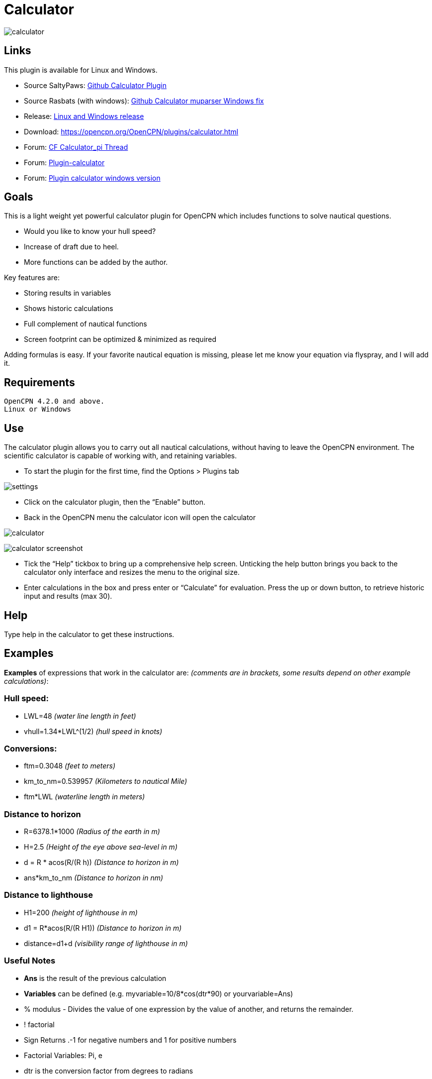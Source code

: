 = Calculator

image:calculator.png[]

== Links

This plugin is available for Linux and Windows.

* Source SaltyPaws: https://github.com/SaltyPaws/calculator_pi[Github Calculator Plugin]
* Source Rasbats (with windows):
https://github.com/Rasbats/calculator_pi[Github Calculator muparser Windows fix]
* Release: https://github.com/Rasbats/calculator_pi/releases[Linux and Windows release]
* Download: https://opencpn.org/OpenCPN/plugins/calculator.html
* Forum: http://www.cruisersforum.com/forums/f134/calculator_pi-new-finished-plugin-for-opencpn-86028.html[CF Calculator_pi Thread]
* Forum: http://www.cruisersforum.com/forums/f134/plugin-calculator[Plugin-calculator]
* Forum: http://www.cruisersforum.com/forums/f134/plugin-calculator-windows-version-178199.html[Plugin calculator windows version]

== Goals

This is a light weight yet powerful calculator plugin for OpenCPN which
includes functions to solve nautical questions.

* Would you like to know your hull speed?
* Increase of draft due to heel.
* More functions can be added by the author.

Key features are:

* Storing results in variables
* Shows historic calculations
* Full complement of nautical functions
* Screen footprint can be optimized & minimized as required

Adding formulas is easy. If your favorite nautical equation is missing,
please let me know your equation via flyspray, and I will add it.

== Requirements

[source,code]
----
OpenCPN 4.2.0 and above.
Linux or Windows
----

== Use

The calculator plugin allows you to carry out all nautical
calculations, without having to leave the OpenCPN environment. The
scientific calculator is capable of working with, and retaining
variables.

* To start the plugin for the first time, find the Options > Plugins tab

image:settings.png[]

* Click on the calculator plugin, then the “Enable” button.
* Back in the OpenCPN menu the calculator icon will open the calculator

image:calculator.png[]

image:calculator_screenshot.png[]

* Tick the “Help” tickbox to bring up a comprehensive help screen.
Unticking the help button brings you back to the calculator only
interface and resizes the menu to the original size.
* Enter calculations in the box and press enter or “Calculate” for
evaluation. Press the up or down button, to retrieve historic input and
results (max 30).

== Help

Type help in the calculator to get these instructions.

== Examples

*Examples* of expressions that work in the calculator are: _(comments
are in brackets, some results depend on other example calculations)_:

=== Hull speed:

* LWL=48 _(water line length in feet)_
* vhull=1.34*LWL^(1/2) _(hull speed in knots)_

=== Conversions:

* ftm=0.3048 _(feet to meters)_
* km_to_nm=0.539957 _(Kilometers to nautical Mile)_
* ftm*LWL _(waterline length in meters)_

=== Distance to horizon

* R=6378.1*1000 _(Radius of the earth in m)_
* H=2.5 _(Height of the eye above sea-level in m)_
* d = R * acos(R/(R h)) _(Distance to horizon in m)_
* ans*km_to_nm _(Distance to horizon in nm)_

=== Distance to lighthouse

* H1=200 _(height of lighthouse in m)_
* d1 = R*acos(R/(R H1)) _(Distance to horizon in m)_
* distance=d1+d _(visibility range of lighthouse in m)_

=== Useful Notes

* *Ans* is the result of the previous calculation
* *Variables* can be defined (e.g. myvariable=10/8*cos(dtr*90) or yourvariable=Ans)
* % modulus - Divides the value of one expression by the value of another, and returns the remainder.
* ! factorial
* Sign Returns .-1 for negative numbers and 1 for positive numbers
* Factorial Variables: Pi, e
* dtr is the conversion factor from degrees to radians

== Math and Operators

=== Built-in functions

The following table gives an overview of the functions supported by the
default implementation. It lists the function names, the number of
arguments and a brief description.

[width="100%",cols="8%,8%,84%",options="header",]
|===
|Name |Argc. |Explanation
|TRIGONOMETRY | |default entry use radians e.g. sin(dtr*90) to calculate in degrees
|sin |1 |sine function
|cos |1 |cosine function
|tan |1 |tangens function
|asin |1 |arcus sine function
|acos |1 |arcus cosine function
|atan |1 |arcus tangens function
|sinh |1 |hyperbolic sine function
|cosh |1 |hyperbolic cosine
|tanh |1 |hyperbolic tangens function
|asinh |1 |hyperbolic arcus sine function
|acosh |1 |hyperbolic arcus tangens function
|atanh |1 |hyperbolic arcur tangens function
|LOGARITHMIC | |
|log2 |1 |logarithm to the base 2
|log10 |1 |logarithm to the base 10
|log |1 |logarithm to the base 10
|ln |1 |logarithm to base e (2.71828…)
|OTHER | |
|exp |1 |e raised to the power of x
|sqrt |1 |square root of a value
|sign |1 |sign function -1 if x<0; 1 if x>0
|rint |1 |round to nearest integer
|abs |1 |absolute value
|min |var. |min of all arguments
|max |var. |max of all arguments
|sum |var. |sum of all arguments
|avg |var. |mean value of all arguments
|===

=== Built-in binary operators

The following table lists the default binary operators supported by the
parser.

[width="100%",cols="35%,25%,40%",options="header",]
|===
|Operator |Meaning |Priority
|= |assignment |-1
|&& |logical and |1
||| |logical or |2
|⇐ |less or equal |4
|>= |greater or equal |4
|!= |not equal |4
|== |equal |4
|> |greater than |4
|< |less than |4
|+ |addition |5
|- |subtraction |5
|* |multiplication |6
|/ |division |6
|^ |raise x to the power of y |7
|^ |use ^(1/2) for square root |7
|===

* The assignment operator is special since it changes one of its
arguments and can only by applied to variables.

== Other operators

=== MuParser

*muParser* has built in support for the _if.. then.. else_ operator. It
uses lazy evaluation in order to make sure only the necessary branch of
the expression is evaluated.

[width="100%",cols="50%,50%",options="header",]
|===
|Operator |Meaning
|?: |if then else operator
|===


=== Variables:

[width="100%",cols="50%,50%",options="header",]
|===
|pi, e |well known
|ans |the result of the previous calculation
|dtr |conversion factor from degrees to radians
|Define variables |e.g. myvariable=10/8*cos(dtr*90) or yourvariable=ans
|clear |removes results in the history and leaves defined variables intact
|===


== User Interface:

Type these commands in the command window:

[width="100%",cols="50%,50%",options="header",]
|===
|history |Toggle the history panel
|showhelp |Show/Hide the Help button
|showcalculate |Show/Hide the Calculate button
|showhistory |Show/Hide the history toggle
|help |show the help menu
|===

== Settings/Plugins/Preferences:

* Show/Hide Calculate
* Help and History toggle buttons
* History Settings: max Results -this is the number of results that will
be stored in the history pull down. The history pulldown will contain
five times this value.
* Log to opencpn: Enable/Disable logging of results to opencpn logfile.

== Other:

* Error handling supported
* MuParser has been compiled with C++ Double for internal precision.

== Compiling

You have to be able to compile OpenCPN itself - Get the info
athttp://opencpn.org/ocpn/developers_manual[Developers Manual]

* git clone https://github.com/Rasbats/calculator_pi

Build out of OpenCPN branch!

in folder calculator_pi

* mkdir build
* cd build
* cmake ..
* make
* sudo make installf

After using wxformbuilder to modify the interface, use degreefix.sh, to
facilitate the windows build. When updating the Excel file with formulas
and conversions, convert to cpp code by running the supplied perl script

== Changes to version 1.6

* Added Willson Fetch Equation
* Added wind speed to Beaufort equation
* Changed to MuParser math interface
* Added History pulldown box, improved history box behaviour
* Added reporting modes (1000 separator, SI prefixes, accuracy)
* Added function button in OpenCPN toolbar, with option to switch off
from plugin settings
* Minor tweaks and fixes

SaltyPaws aka Walbert Schulpen

== Support for Diagrams

I believe the plugin supports small jpg & png images for the purpose of
better visualization. What is needed to implement this system is some
diagrams and more knowledge about the plugin. Rgleason

=== Early Executables

Earlier compiled library files can be downloaded/uploaded here.
https://sourceforge.net/projects/opencpnplugins/

== License

The plugin is licensed under the terms of GPL v2 or, at your will,
later. The MuParser files are by Ingo Berg and is open source. For full
licence, please see the muparser source files.

== Sources

https://www.movable-type.co.uk/scripts/latlong.html[Calculations Lat/Long]
